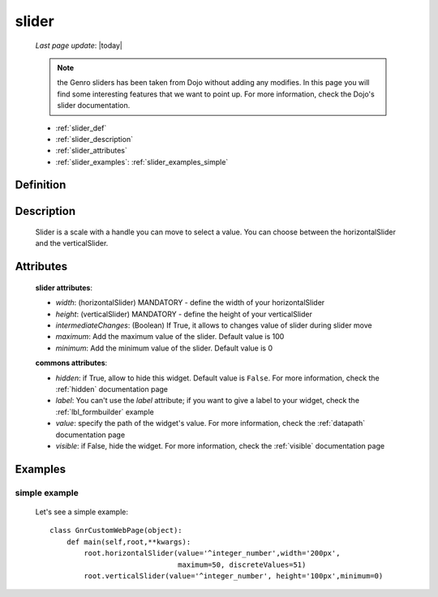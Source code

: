 .. _slider:

======
slider
======
    
    *Last page update*: |today|
    
    .. note:: the Genro sliders has been taken from Dojo without adding any modifies. In this page you will find some interesting features that we want to point up. For more information, check the Dojo's slider documentation.
    
    * :ref:`slider_def`
    * :ref:`slider_description`
    * :ref:`slider_attributes`
    * :ref:`slider_examples`: :ref:`slider_examples_simple`

.. _slider_def:

Definition
==========

    .. method:: pane.horizontalSlider([**kwargs])
    
    .. method:: pane.verticalSlider([**kwargs])
    
.. _slider_description:

Description
===========

    Slider is a scale with a handle you can move to select a value. You can choose between the horizontalSlider and the verticalSlider.

.. _slider_attributes:

Attributes
==========
    
    **slider attributes**:
    
    * *width*: (horizontalSlider) MANDATORY - define the width of your horizontalSlider
    * *height*: (verticalSlider) MANDATORY - define the height of your verticalSlider
    * *intermediateChanges*: (Boolean) If True, it allows to changes value of slider during slider move
    * *maximum*: Add the maximum value of the slider. Default value is 100
    * *minimum*: Add the minimum value of the slider. Default value is 0
    
    **commons attributes**:
    
    * *hidden*: if True, allow to hide this widget. Default value is ``False``. For more information, check the :ref:`hidden` documentation page
    * *label*: You can't use the *label* attribute; if you want to give a label to your widget, check the :ref:`lbl_formbuilder` example
    * *value*: specify the path of the widget's value. For more information, check the :ref:`datapath` documentation page
    * *visible*: if False, hide the widget. For more information, check the :ref:`visible` documentation page

.. _slider_examples:

Examples
========

.. _slider_examples_simple:

simple example
--------------

    Let's see a simple example::
    
        class GnrCustomWebPage(object):
            def main(self,root,**kwargs):
                root.horizontalSlider(value='^integer_number',width='200px',
                                      maximum=50, discreteValues=51)
                root.verticalSlider(value='^integer_number', height='100px',minimum=0)